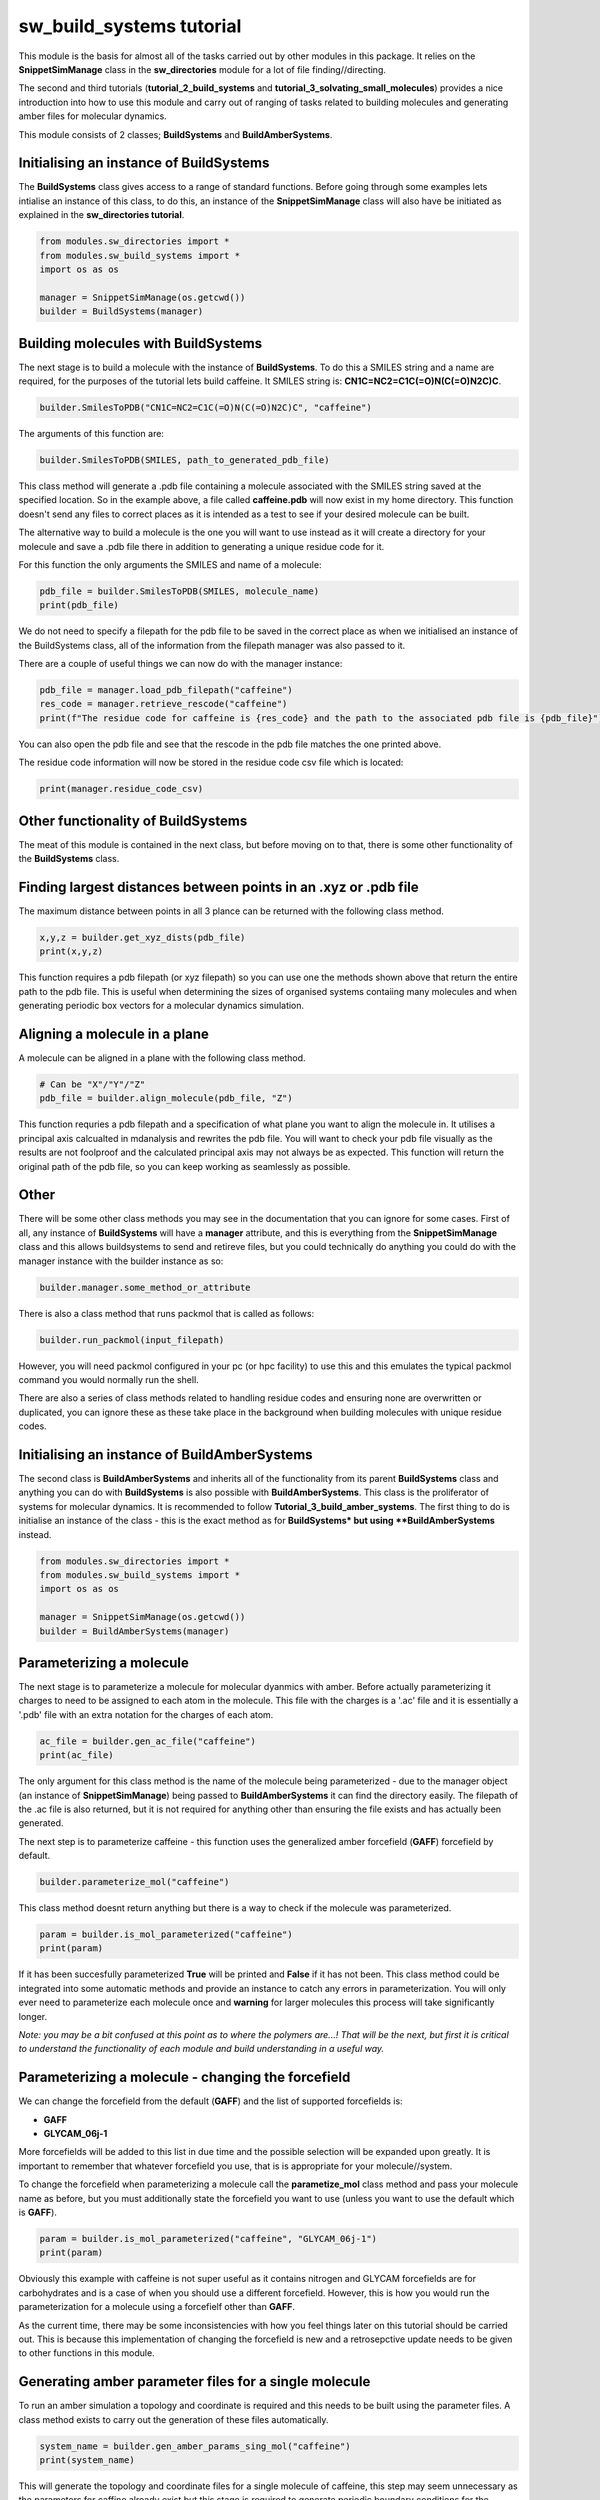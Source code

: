 sw_build_systems tutorial
=========================

This module is the basis for almost all of the tasks carried out by other modules in this package. It relies on the **SnippetSimManage** class in the **sw_directories** module
for a lot of file finding//directing. 

The second and third tutorials (**tutorial_2_build_systems** and **tutorial_3_solvating_small_molecules**) provides a nice introduction into how to use this module and carry out of ranging of tasks related to building molecules and generating amber files for molecular dynamics.

This module consists of 2 classes; **BuildSystems** and **BuildAmberSystems**.

Initialising an instance of BuildSystems
----------------------------------------

The **BuildSystems** class gives access to a range of standard functions. Before going through some examples lets intialise an instance of this class, to do
this, an instance of the **SnippetSimManage** class will also have be initiated as explained in the **sw_directories tutorial**.

.. code-block:: python

   from modules.sw_directories import *
   from modules.sw_build_systems import *
   import os as os

   manager = SnippetSimManage(os.getcwd())
   builder = BuildSystems(manager)

Building molecules with BuildSystems
------------------------------------

The next stage is to build a molecule with the instance of **BuildSystems**. To do this a SMILES string and a name are required, for the purposes of the tutorial lets build caffeine. It SMILES string is: **CN1C=NC2=C1C(=O)N(C(=O)N2C)C**.

.. code-block:: python

   builder.SmilesToPDB("CN1C=NC2=C1C(=O)N(C(=O)N2C)C", "caffeine")

The arguments of this function are:

.. code-block:: python

   builder.SmilesToPDB(SMILES, path_to_generated_pdb_file)   

This class method will generate a .pdb file containing a molecule associated with the SMILES string saved at the specified location. 
So in the example above, a file called **caffeine.pdb** will now exist in my home directory. This function doesn't send any files to correct places
as it is intended as a test to see if your desired molecule can be built.

The alternative way to build a molecule is the one you will want to use instead as it will create a directory for your molecule and save a .pdb file there
in addition to generating a unique residue code for it.

.. code-block ::python

   pdb_file = builder.SmilsToPDB_GenResCode("CN1C=NC2=C1C(=O)N(C(=O)N2C)C", "caffeine")

For this function the only arguments the SMILES and name of a molecule:

.. code-block:: python

   pdb_file = builder.SmilesToPDB(SMILES, molecule_name)   
   print(pdb_file)

We do not need to specify a filepath for the pdb file to be saved in the correct place as when we initialised an instance of the BuildSystems class, all of the information from the filepath manager was also passed to it.

There are a couple of useful things we can now do with the manager instance:

.. code-block:: python

   pdb_file = manager.load_pdb_filepath("caffeine")
   res_code = manager.retrieve_rescode("caffeine")
   print(f"The residue code for caffeine is {res_code} and the path to the associated pdb file is {pdb_file}")

You can also open the pdb file and see that the rescode in the pdb file matches the one printed above.

.. image:: images/caffeine.PNG

The residue code information will now be stored in the residue code csv file which is located:

.. code-block:: python

   print(manager.residue_code_csv)

Other functionality of BuildSystems
-----------------------------------

The meat of this module is contained in the next class, but before moving on to that, there is some other functionality of the **BuildSystems** class.

Finding largest distances between points in an .xyz or .pdb file
----------------------------------------------------------------

The maximum distance between points in all 3 plance can be returned with the following class method.

.. code-block:: python

   x,y,z = builder.get_xyz_dists(pdb_file)
   print(x,y,z)

This function requires a pdb filepath (or xyz filepath) so you can use one the methods shown above that return the entire path to the pdb file.
This is useful when determining the sizes of organised systems contaiing many molecules and when generating periodic box vectors for a molecular dynamics simulation.

Aligning a molecule in a plane
------------------------------

A molecule can be aligned in a plane with the following class method.

.. code-block:: python

   # Can be "X"/"Y"/"Z"
   pdb_file = builder.align_molecule(pdb_file, "Z") 

This function requries a pdb filepath and a specification of what plane you want to align the molecule in. It utilises a principal axis calcualted in mdanalysis and 
rewrites the pdb file. You will want to check your pdb file visually as the results are not foolproof and the calculated principal axis may not always be as expected.
This function will return the original path of the pdb file, so you can keep working as seamlessly as possible.

Other
-----

There will be some other class methods you may see in the documentation that you can ignore for some cases. First of all, any instance of **BuildSystems**
will have a **manager** attribute, and this is everything from the **SnippetSimManage** class and this allows buildsystems to send and retireve files, but you could
technically do anything you could do with the manager instance with the builder instance as so:

.. code-block:: python

   builder.manager.some_method_or_attribute

There is also a class method that runs packmol that is called as follows:

.. code-block:: python

   builder.run_packmol(input_filepath)

However, you will need packmol configured in your pc (or hpc facility) to use this and this emulates the typical packmol command you would normally run the shell.

There are also a series of class methods related to handling residue codes and ensuring none are overwritten or duplicated, you can ignore these as these take place in the background when building molecules with unique residue codes.


Initialising an instance of BuildAmberSystems
---------------------------------------------

The second class is **BuildAmberSystems** and inherits all of the functionality from its parent **BuildSystems** class and anything you can do with **BuildSystems** is also possible with **BuildAmberSystems**.
This class is the proliferator of systems for molecular dynamics. It is recommended to follow **Tutorial_3_build_amber_systems**.
The first thing to do is initialise an instance of the class - this is the exact method as for **BuildSystems* but using **BuildAmberSystems** instead.

.. code-block:: python

   from modules.sw_directories import *
   from modules.sw_build_systems import *
   import os as os

   manager = SnippetSimManage(os.getcwd())
   builder = BuildAmberSystems(manager)

Parameterizing a molecule
-------------------------

The next stage is to parameterize a molecule for molecular dyanmics with amber. Before actually parameterizing it charges to need to be assigned to each atom
in the molecule. This file with the charges is a '.ac' file and it is essentially a '.pdb' file with an extra notation for the charges of each atom.

.. code-block:: python

   ac_file = builder.gen_ac_file("caffeine")
   print(ac_file)

The only argument for this class method is the name of the molecule being parameterized - due to the manager object (an instance of **SnippetSimManage**) being
passed to **BuildAmberSystems** it can find the directory easily. The filepath of the .ac file is also returned, but it is not required for anything other than ensuring the file exists and has actually been generated.

The next step is to parameterize caffeine - this function uses the generalized amber forcefield (**GAFF**) forcefield by default.

.. code-block:: python

   builder.parameterize_mol("caffeine")

This class method doesnt return anything but there is a way to check if the molecule was parameterized.

.. code-block:: python

   param = builder.is_mol_parameterized("caffeine")
   print(param)

If it has been succesfully parameterized **True** will be printed and **False** if it has not been. This class method could be integrated into some automatic methods
and provide an instance to catch any errors in parameterization. You will only ever need to parameterize each molecule once and **warning** for larger molecules
this process will take significantly longer.

*Note: you may be a bit confused at this point as to where the polymers are...! That will be the next, but first it is critical to understand the functionality of each module and build understanding in a useful way.*


Parameterizing a molecule - changing the forcefield
---------------------------------------------------

We can change the forcefield from the default (**GAFF**) and the list of supported forcefields is:

- **GAFF**
- **GLYCAM_06j-1**

More forcefields will be added to this list in due time and the possible selection will be expanded upon greatly. It is important to remember that whatever forcefield
you use, that is is appropriate for your molecule//system.

To change the forcefield when parameterizing a molecule call the **parametize_mol** class method and pass your molecule name as before, but you must additionally
state the forcefield you want to use (unless you want to use the default which is **GAFF**).

.. code-block:: python

   param = builder.is_mol_parameterized("caffeine", "GLYCAM_06j-1")
   print(param)

Obviously this example with caffeine is not super useful as it contains nitrogen and GLYCAM forcefields are for carbohydrates and is a case of when you should use a different 
forcefield. However, this is how you would run the parameterization for a molecule using a forcefielf other than **GAFF**.

As the current time, there may be some inconsistencies with how you feel things later on this tutorial should be carried out. This is because this implementation of changing the forcefield
is new and a retrosepctive update needs to be given to other functions in this module.


Generating amber parameter files for a single molecule
------------------------------------------------------

To run an amber simulation a topology and coordinate is required and this needs to be built using the parameter files. A class method exists
to carry out the generation of these files automatically.

.. code-block:: python

   system_name = builder.gen_amber_params_sing_mol("caffeine")
   print(system_name)

This will generate the topology and coordinate files for a single molecule of caffeine, this step may seem unnecessary as the parameters for caffine already exist
but this stage is required to generate periodic boundary conditions for the molecule. The system name will be printed and can be used to retrieve the files for molecular dyanmics simulation.
The system name in this example is **caffeine_sing_mol** and other class methods that build systems will return appropriately named systems.

.. code-block:: python

   top, coord = manager.load_amber_filepaths(system_name)
   print(f"The topology file for {system_name} is {top}")
   print(f"The coordinate file for {system_name} is {coord}")

The system will be a single caffeine molecule.

INSERT PIC

Generating amber parameter files for a single molecule solvated in water
------------------------------------------------------------------------

To generate amber parameters for a small molecule solvated in water, the procedure is very much the same, but a different class method is called.

.. code-block:: python

   system_name = builder.gen_amber_params_sing_mol_solvated("caffeine")

The amber files can be found using the system name in the same way as before. This system will be called **caffeine_wat_solv**. There is another consideration here though.
This class method will create pariodic box where the molecule exactly fits and solvate the free space. However, you may want to add a buffer of water around your molecule.
This is done by adding another argument to the class method above.

..code-block:: python

   system_name = builder.gen_amber_params_sing_mol_solvated("caffeine", 10)

This will add a buffer of water 10 angstroms around the caffeine molecule and this system will be called **caffeine_wat_solv_10** and, again, the amber files can be retrieved as so.

..code-block:: python

   top, coord = manager.load_amber_filepaths(system_name)
   print(f"The topology file for {system_name} is {top}")
   print(f"The coordinate file for {system_name} is {coord}")

INSERT PIC

Building polymers and generating amber parameters
-------------------------------------------------

The next stage is to build and parameterize some polymers. This is a bit more complicated that a single molecule as the approach here is a **building block** approach.
The idea is to split a trimer of the polymer into a **head**, **mainchain** and **tail** unit and then concateneate these together into a larger polymer.
This method has an advantage in the parameterization of a large polymer as we start with a parameterized trimer - meaning all 3 units of the polymer are parameterized.

The initial step to generating a parameterized polymer is the same as with a small molecule - we must generate the trimer with a unique rescode.

.. code-block ::python

   pdb_file = builder.SmilesToPDB_GenResCode("OC(C)CC(=O)OC(C)CC(=O)OC(C)CC(=O)O", "3HB_trimer")
   print(pdb_file)

Then we need to generate the .ac file and parameterize the mol in the same way as was done for caffeine.

.. code-block:: python

   ac_file = builder.gen_ac_file("3HB_trimer")
   print(ac_file)
   builder.parameterize_mol("3HB_trimer")

The next stage is to use a class method to generate residue code for the polymer units (head, mainchain and tail unit). For example, if your trimer was
assigned the rescode **AAA** the head, mainchain and tail will be asigned **hAA**, **mAA** and **tAA** as their res codes.

.. code-block:: python

   builder.GenRescode_4_PolyUnits("3HB_trimer")

This will print the new associated rescodes - however, this class method will not return any information as all of the info is now saved in the residue_codes.csv.
The reason for assigning rescodes to each unit is critical for the building of polymers as these codes can be made into patterns that say how many units are in each polymer.

The next step is generate amber parameter files **.prepi** files for each unit. Their is a prerequisite of creating a file for the head, mainchain and tail unit denoting
what atoms make up each unit and saving it in the appropriate directory (i.e. **home/pdb_files/molecules/3HB_trimer/head_3HB_trimer.txt**). An explanation of that will come in the future but for now I will point you to the amber tutorial for generating these files for PET trimer https://ambermd.org/tutorials/advanced/tutorial27/pet.php .
However, example files denoting what atoms are in each unit of a 3HB_trimer can be found in the github.

.. code-block:: python

   builder.gen_prepin_files("3HB_trimer")

If this line executes and there are no errors (there will likely be some on the first try) we can proceed with building polymers. The class method to build polymers is very simple,
the arguments are the base_trimer followed by the number of units you desire you polymer to have.

.. code-block:: python

   pdb = builder.gen_polymer_pdb_nd_params(base_trimer, number_of_units, box_radius=None, infinite=None)

Passing the **base_trimer** as an argument allows the module to find the parameter files for the **head**, **mainchain** and **tail** units of the polymer.
The **number_of_units** tells the code how long to make the polymer. The **box_radius** define the size of the periodic box vectors and the default is 10 angstroms.
**infinite** tells the code if you require a finite or infinite polymer, by default this will make a finite polymer.

The arguments must be passed as:

- base_trimer: string
- number_of_units: integer
- box_radius: float
- infinite: boolean

For example if I wanted to build a 3HB decamer (10 units), I would run this:

.. code-block:: python

   pdb, top, coord = builder.gen_polymer_pdb("3HB_trimer", 10)
   print(f"The pdb file is: {pdb}")
   print(f"The topology file is: {top}")
   print(f"The amber coordinate file is: {coord}")

This function returns 3 things for the constructed polymer:

- PDB file
- Amber topology file
- Amber coordinate file

*Note: The system is called **3HB_10_polymer** and the path to its directory is **~polymersimulator/pdb_files/systems/3HB_10_polymer** *

These amber files can be used to run simulations of single polymer in a vacuum with fixed box vectors. However, altering these box vectors (i.e. with a NPT simulation)
will cause the simulation to crash.


Building polymer systems - arrays
---------------------------------

Now a polymer is parameterized systems can be built that contain multiple polymers so bulk properties can be investigated. The basis for generating polymer systems
is to build ordered arrays of either 3x3 or 5x5 of the polymer. This can be an ordered array or a random array (so this one isn't really an array at all!).

There are some issues when running simulations of the 3x3 polymers - especially when the polymer is small. In molecular dynamics a cut off distance for long range interactions
is specified (normally 10 angstroms or 1 nanometre) and in a small system it can be less than 20 angstroms in size in one direction. This means that if you select any atom, within 
10 angstroms of itself it will see itself and the simulation will break. This is just something to be aware of if you are trying to build 3x3 array systems.

The code for generating these systems is rather simple:

.. code-block:: python

   builder.generate_polymer_3_3_array(base_trimer_name, polymer_name, crystalline//random)
   builder.generate_polymer_5_5_array(base_trimer_name, polymer_name, crystalline//random)

For context, there are 2 class methods for both the 3x3 array and 5x5 array (so 4 in total) that build either a crystalline or random array. These are called by the above class method
based on whether you specified "crystalline" or "random". It should also be noted that the random array generation calls packmol so this may not work if packmol or your packmol path are 
not configured correctly.

As an example with the 3HB decamer, a crystalline and random 5x5 array will be built.

.. code-block:: python

   system_name = builder.generate_polymer_5_5_array("3HB_trimer", "3HB_10_polymer", "crystalline")
   print(system_name)
   system_name = builder.generate_polymer_5_5_array("3HB_trimer", "3HB_10_polymer", "random")
   print(system_name)

The system names for 3HB decamer systems will be **3HB_10_polymer_5_5_array_crystal** and **3HB_10_polymer_5_5_array_random**. The amber files can be retrieved for these just as before.

.. code-block:: python

   top, coord = manager.load_amber_filepaths(system_name)
   print(f"The topology file for {system_name} is {top}")
   print(f"The coordinate file for {system_name} is {coord}")    

Generating amber parameter files for a single polymer solvated in water
-----------------------------------------------------------------------

To generate amber parameters for a single molecule solvated in water, there is a one line command implemented.

.. code-block:: python

   system_name = builder.gen_amber_params_poly_solvated("3HB_trimer", "3HB_10_polymer")

We pass the trimer of the polymer as this will point to the directory where files containing the parameters of the trimer are stored. We also pass the name
of the polymer we want to solvate (*i.e. "3HB_10_polymer"*) which should have been generated as shown previously in this tutorial.
The generated system will be called **3HB_10_polymer_wat_solv_10**. 
This class method will create periodic box where a polymer is solvated in a TIP3P water box with a buffer of 10 angstroms. 

.. code-block:: python

   system_name = builder.gen_amber_params_poly_solvated("3HB_trimer", "3HB_10_polymer")

The system will look something like this:

.. image:: images/default_solvated_poly.PNG

It is worth showing the base format of the function:

.. code-block:: python

   system_name = builder.gen_amber_params_poly_solvated(base_trimer_name, polymer_name, buffer, water_model)

You will notice two more arguments than existed in the original example of the function **buffer** and **water_model**. These both do what you would expect
and either change the buffer distance from the default of 10 or the water model from the default of TIP3P. I won't cover the types of water models you can use
as TIP3P should be adaquete for many applications. However, lets see an example of increasing the the buffer of the solvated 3HB_10_polymer to 20 angstroms.

*Note: the new system will be called **3HB_10_polymer_wat_solv_20** *

.. code-block:: python

   system_name = builder.gen_amber_params_poly_solvated("3HB_trimer", "3HB_10_polymer", 20)

This system will look something like this:

.. image:: images/20_solvated_poly.PNG

Of course we can do the same method as seen many times before to pull the topology and coordinate files of this system for a MD simulation.

.. code-block:: python

   top, coord = manager.load_amber_filepaths(system_name)
   print(f"The topology file for {system_name} is {top}")
   print(f"The coordinate file for {system_name} is {coord}")


Building copolymers - repeating pattern
---------------------------------------

Everything up until this point has been centred around using homopolymers to build systems. However, copolymers are also critical for studies with polymer systems.
Let's start simple and build a copolymer of 2 polymers in an **AB** pattern.

.. code-block:: python
	
   system_name = builder.gen_copolymer_pdb_and_params("AB", ["3HB_trimer", "3HV_trimer"], 10)

This will create a copolymer using 3HB and 3HV units in an **AB** configuration that is 10 units long. This useful but we can go further and build copolymers
from 3 different units. This would be a good time to show a general form of the function:


.. code-block:: python
	
   system_name = builder.gen_copolymer_pdb_and_params(pattern, [A,B,C], polymer_length)


Where; pattern = "AB" (or something simular), [A,B,C] = Names of base trimers and polymer_length is the length of the constructed polymer chain.

The only thing to note here is that the pattern must either contain the same number of characters as the indicated polymer length (i.e. "ABABABABAB" and polymer_length = 10)
**or** be a factor of the polymer length (i.e. "AB" and polymer_length = 10).

So translating this information to building a copolymer with **ABC** pattern, we must have the polymer length be a multiple of 3 (i.e. 12 or 15)

.. code-block:: python
	
   system_name = builder.gen_copolymer_pdb_and_params("ABC", ["3HB_trimer", "3HV_trimer", "5HV_trimer"], 15)

These polymers are also parameterized and given a periodic box when they are built (it would be too complicated to do this at a later stage as was done for single molecules and homopolymers) so a simulation
can be run straight from their topologies and coordinates. The topology and coordinate file can be returned as shown many times before:


.. code-block:: python

   top, coord = manager.load_amber_filepaths(system_name)
   print(f"The topology file for {system_name} is {top}")
   print(f"The coordinate file for {system_name} is {coord}")


Building copolymers - unique pattern
------------------------------------

The copolymers so far have been built with repeating patterns. However, it is also possible to build a copolymer with any given pattern as long as its pattern
is the length of the desired polymer chain. 

For example, if you wanted to build a copolymer of length 10 with **3HB_trimer** and **3HV_trimer** units but in no particular order, you can do this by specifying a pattern of **A** s and **B** s 
that is 10 long. Like so:

.. code-block:: python
	
   system_name = builder.gen_copolymer_pdb_and_params("ABBBABAAB", ["3HB_trimer", "3HV_trimer"], 10)

This will also work if you a third copolymer into the mix:

.. code-block:: python
	
   system_name = builder.gen_copolymer_pdb_and_params("ACCBACACBBACBAC", ["3HB_trimer", "3HV_trimer", "5HV_trimer"], 15)

The parameter files of this system can be obtained for simulation using the same methods as before.


.. code-block:: python

   top, coord = manager.load_amber_filepaths(system_name)
   print(f"The topology file for {system_name} is {top}")
   print(f"The coordinate file for {system_name} is {coord}")

Other
-----

If you look in the dropdown list on the left, there are a lot of other functions contained in this module. Many of these are usable but never really went anywhere
so lack explanation in this tutorial. In the future this statement may be redundant as functions will either be documented fully or removed.

Summary
-------

The **BuildAmberSystems** class in the **sw_build_systems** module generates amber parameters for single molecules, solvated single molecules and systems of polymers. It also generates
parameters for single molecules and polymers in addition to having the capability to be able to build polymers of any length. All of the funcionality of the **BuildSystems** module
is inherited here so any class method or attribute found in the **BuildSystems** class is also accesible via an instance of the **BuildAmberSystems** class.   








   
   